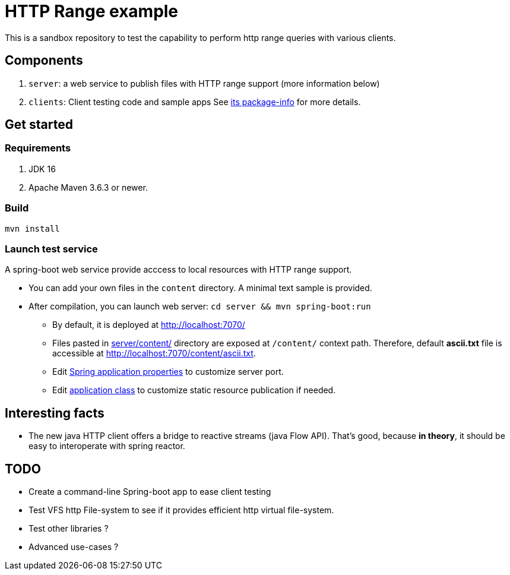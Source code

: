 = HTTP Range example

This is a sandbox repository to test the capability to perform http range queries with various clients.

== Components

. `server`: a web service to publish files with HTTP range support (more information below)
. `clients`: Client testing code and sample apps See link:clients/src/main/java/fr/amanin/examples/httprange/clients/package-info.java[its package-info] for more details.

== Get started

=== Requirements

. JDK 16
. Apache Maven 3.6.3 or newer.

=== Build

`mvn install`

=== Launch test service

A spring-boot web service provide acccess to local resources with HTTP range support.

* You can add your own files in the `content` directory. A minimal text sample is provided.
* After compilation, you can launch web server: `cd server && mvn spring-boot:run`
** By default, it is deployed at http://localhost:7070/
** Files pasted in link:server/content/[] directory are exposed at `/content/` context path. Therefore, default *ascii.txt* file is accessible at http://localhost:7070/content/ascii.txt.
** Edit link:server/src/main/resources/application.properties[Spring application properties] to customize server port.
** Edit link:server/src/main/kotlin/fr/amanin/examples/httprange/server/ServerApplication.kt[application class] to customize static resource publication if needed.

== Interesting facts

 * The new java HTTP client offers a bridge to reactive streams (java Flow API). That's good, because *in theory*, it should be easy to interoperate with spring reactor.

== TODO

* Create a command-line Spring-boot app to ease client testing
* Test VFS http File-system to see if it provides efficient http virtual file-system.
* Test other libraries ?
* Advanced use-cases ?